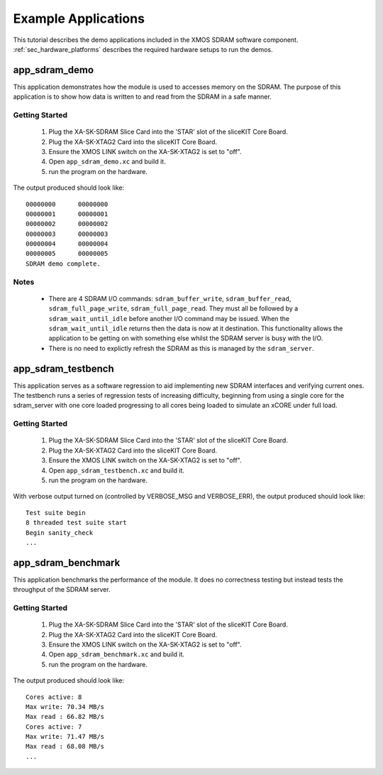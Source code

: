 Example Applications
====================

This tutorial describes the demo applications included in the XMOS SDRAM software component. 
:ref:`sec_hardware_platforms` describes the required hardware setups to run the demos.

app_sdram_demo
--------------

This application demonstrates how the module is used to accesses memory on the SDRAM. The purpose of this application is to show how data is written to and read from the SDRAM in a safe manner.

Getting Started
+++++++++++++++

   #. Plug the XA-SK-SDRAM Slice Card into the 'STAR' slot of the sliceKIT Core Board.
   #. Plug the XA-SK-XTAG2 Card into the sliceKIT Core Board.
   #. Ensure the XMOS LINK switch on the XA-SK-XTAG2 is set to "off".
   #. Open ``app_sdram_demo.xc`` and build it.
   #. run the program on the hardware.

The output produced should look like::

  00000000	00000000
  00000001	00000001
  00000002	00000002
  00000003	00000003
  00000004	00000004
  00000005	00000005
  SDRAM demo complete.

Notes
+++++
 - There are 4 SDRAM I/O commands: ``sdram_buffer_write``, ``sdram_buffer_read``, ``sdram_full_page_write``, ``sdram_full_page_read``. They must all be followed by a ``sdram_wait_until_idle`` before another I/O command may be issued. When the ``sdram_wait_until_idle`` returns then the data is now at it destination. This functionality allows the application to be getting on with something else whilst the SDRAM server is busy with the I/O. 
 - There is no need to explictly refresh the SDRAM as this is managed by the ``sdram_server``.

app_sdram_testbench
-------------------

This application serves as a software regression to aid implementing new SDRAM interfaces and verifying current ones. The testbench runs a series of regression tests of increasing difficulty, beginning from using a single core for the sdram_server with one core loaded progressing to all cores being loaded to simulate an xCORE under full load. 

Getting Started
+++++++++++++++

   #. Plug the XA-SK-SDRAM Slice Card into the 'STAR' slot of the sliceKIT Core Board.
   #. Plug the XA-SK-XTAG2 Card into the sliceKIT Core Board.
   #. Ensure the XMOS LINK switch on the XA-SK-XTAG2 is set to "off".
   #. Open ``app_sdram_testbench.xc`` and build it.
   #. run the program on the hardware.

With verbose output turned on (controlled by VERBOSE_MSG and VERBOSE_ERR), the output produced should look like::

  Test suite begin
  8 threaded test suite start
  Begin sanity_check
  ...

app_sdram_benchmark
-------------------

This application benchmarks the performance of the module. It does no correctness testing but instead tests the throughput of the SDRAM server.  

Getting Started
+++++++++++++++

   #. Plug the XA-SK-SDRAM Slice Card into the 'STAR' slot of the sliceKIT Core Board.
   #. Plug the XA-SK-XTAG2 Card into the sliceKIT Core Board.
   #. Ensure the XMOS LINK switch on the XA-SK-XTAG2 is set to "off".
   #. Open ``app_sdram_benchmark.xc`` and build it.
   #. run the program on the hardware.

The output produced should look like::

	Cores active: 8
	Max write: 70.34 MB/s
	Max read : 66.82 MB/s
	Cores active: 7
	Max write: 71.47 MB/s
	Max read : 68.08 MB/s
	...

